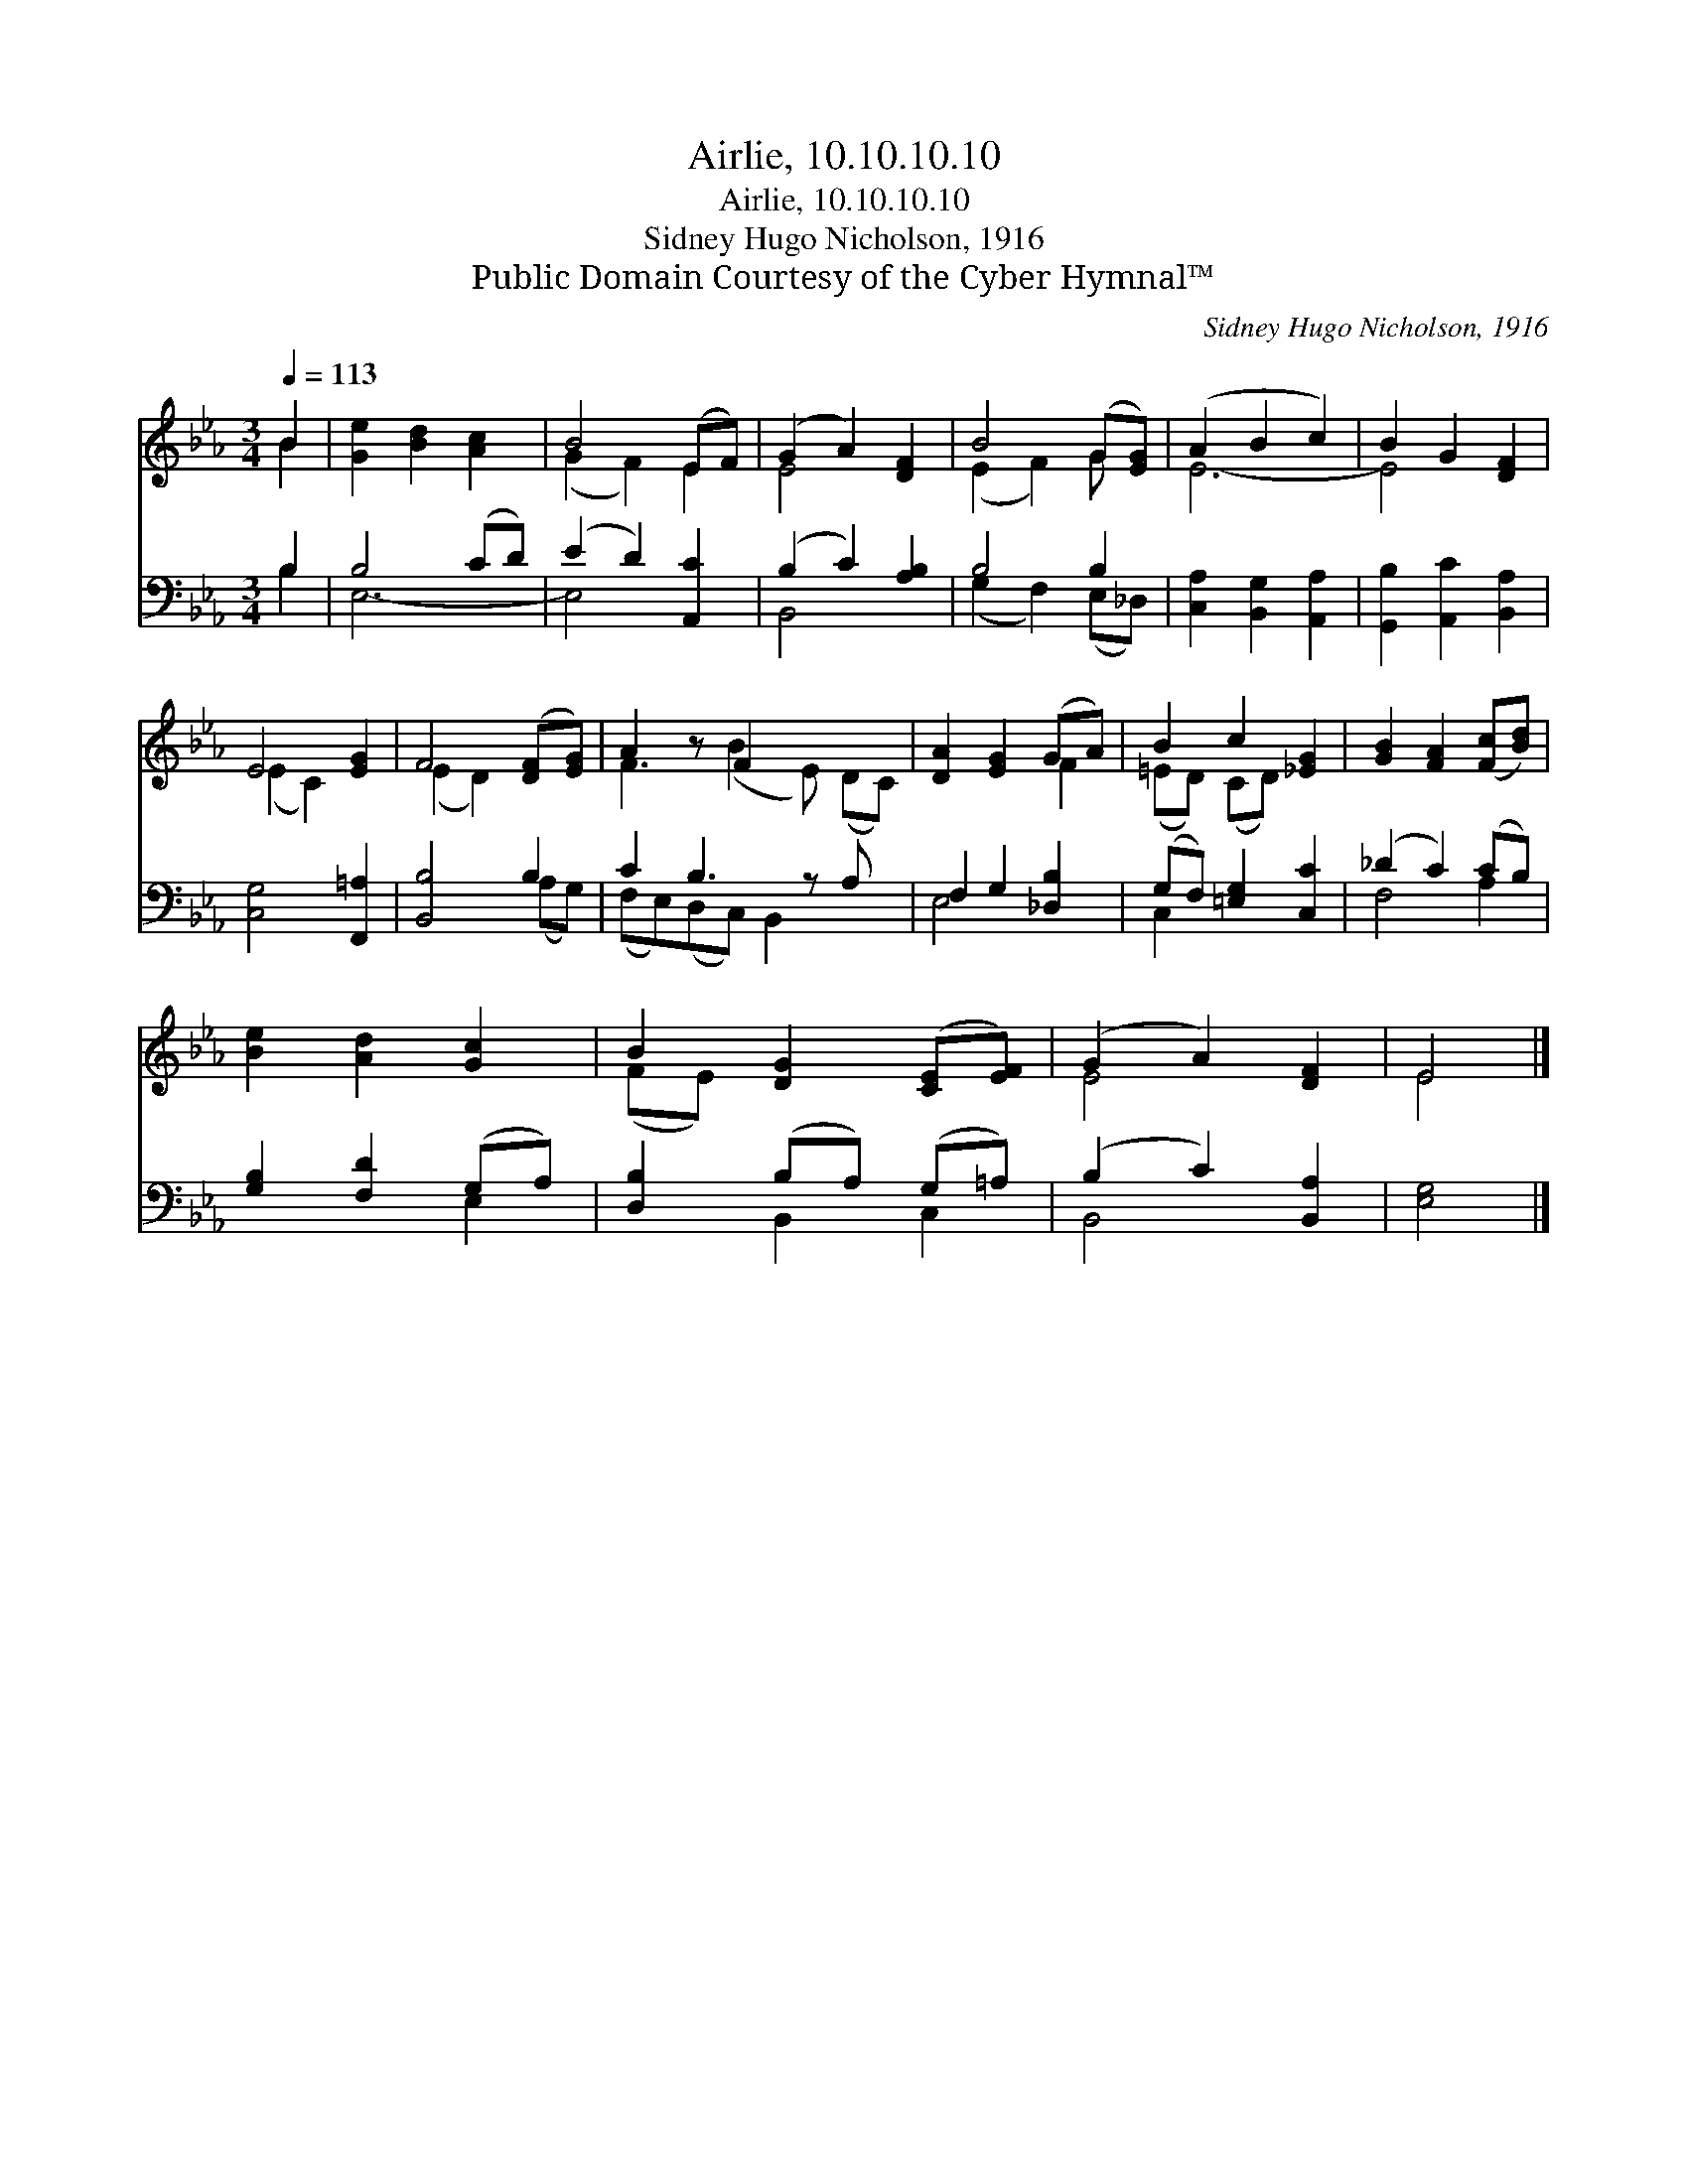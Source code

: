 X:1
T:Airlie, 10.10.10.10
T:Airlie, 10.10.10.10
T:Sidney Hugo Nicholson, 1916
T:Public Domain Courtesy of the Cyber Hymnal™
C:Sidney Hugo Nicholson, 1916
Z:Public Domain
Z:Courtesy of the Cyber Hymnal™
%%score ( 1 2 ) ( 3 4 )
L:1/8
Q:1/4=113
M:3/4
K:Eb
V:1 treble 
V:2 treble 
V:3 bass 
V:4 bass 
V:1
 B2 | [Ge]2 [Bd]2 [Ac]2 | B4 (EF) | (G2 A2) [DF]2 | B4 (G[EG]) | (A2 B2 c2) | B2 G2 [DF]2 | %7
 E4 [EG]2 | F4 ([DF][EG]) | A2 z F2 x3 | [DA]2 [EG]2 (GA) | B2 c2 [_EG]2 | [GB]2 [FA]2 ([Fc][Bd]) | %13
 [Be]2 [Ad]2 [Gc]2 | B2 [DG]2 ([CE][EF]) | (G2 A2) [DF]2 | E4 |] %17
V:2
 B2 | x6 | (G2 F2) E2 | E4 x2 | (E2 F2) G x | E6- | E4 x2 | (E2 C2) x2 | (E2 D2) x2 | %9
 F3 (B2 E) (DC) | x4 F2 | (=ED) (CD) x2 | x6 | x6 | (FE) x4 | E4 x2 | E4 |] %17
V:3
 B,2 | B,4 (CD) | (E2 D2) [A,,C]2 | (B,2 C2) [A,B,]2 | B,4 B,2 | [C,A,]2 [B,,G,]2 [A,,A,]2 | %6
 [G,,B,]2 [A,,C]2 [B,,A,]2 | [C,G,]4 [F,,=A,]2 | [B,,B,]4 B,2 | C2 B,3 z A, x | F,2 G,2 [_D,B,]2 | %11
 (G,F,) [=E,G,]2 [C,C]2 | (_D2 C2) (CB,) | [G,B,]2 [F,D]2 (G,A,) | [D,B,]2 (B,A,) (G,=A,) | %15
 (B,2 C2) [B,,A,]2 | [E,G,]4 |] %17
V:4
 B,2 | E,6- | E,4 x2 | B,,4 x2 | (G,2 F,2) (E,_D,) | x6 | x6 | x6 | x4 (A,G,) | %9
 (F,E,)(D,C,) B,,2 x2 | E,4 x2 | C,2 x4 | F,4 A,2 | x4 E,2 | x2 B,,2 C,2 | B,,4 x2 | x4 |] %17


